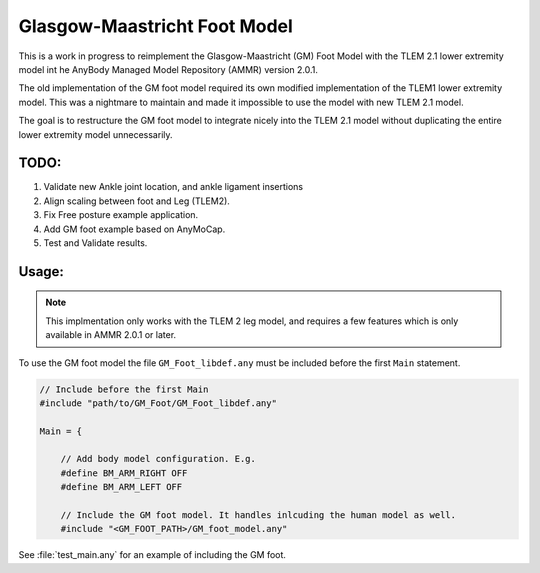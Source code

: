 Glasgow-Maastricht Foot Model
#############################

This is a work in progress to reimplement the Glasgow-Maastricht (GM) Foot Model
with the TLEM 2.1 lower extremity model int he AnyBody Managed Model Repository
(AMMR) version 2.0.1.

The old implementation of the GM foot model required its own modified
implementation of the TLEM1 lower extremity model. This was a nightmare to
maintain and made it impossible to use the model with new TLEM 2.1 model.

The goal is to restructure the GM foot model to integrate nicely into the TLEM
2.1 model without duplicating the entire lower extremity model unnecessarily.

TODO: 
=====

#. Validate new Ankle joint location, and ankle ligament insertions

#. Align scaling between foot and Leg (TLEM2).

#. Fix Free posture example application.

#. Add GM foot example based on AnyMoCap.

#. Test and Validate results.


Usage: 
=============


.. note:: This implmentation only works with the TLEM 2 leg model, and requires a few 
          features which is only available in AMMR 2.0.1 or later. 

To use the GM foot model the file ``GM_Foot_libdef.any`` must be included before 
the first ``Main`` statement. 

.. code-block:: AnyScript

    // Include before the first Main
    #include "path/to/GM_Foot/GM_Foot_libdef.any"

    Main = {

        // Add body model configuration. E.g.
        #define BM_ARM_RIGHT OFF
        #define BM_ARM_LEFT OFF
        
        // Include the GM foot model. It handles inlcuding the human model as well.
        #include "<GM_FOOT_PATH>/GM_foot_model.any"


See :file:`test_main.any` for an example of including the GM foot. 
